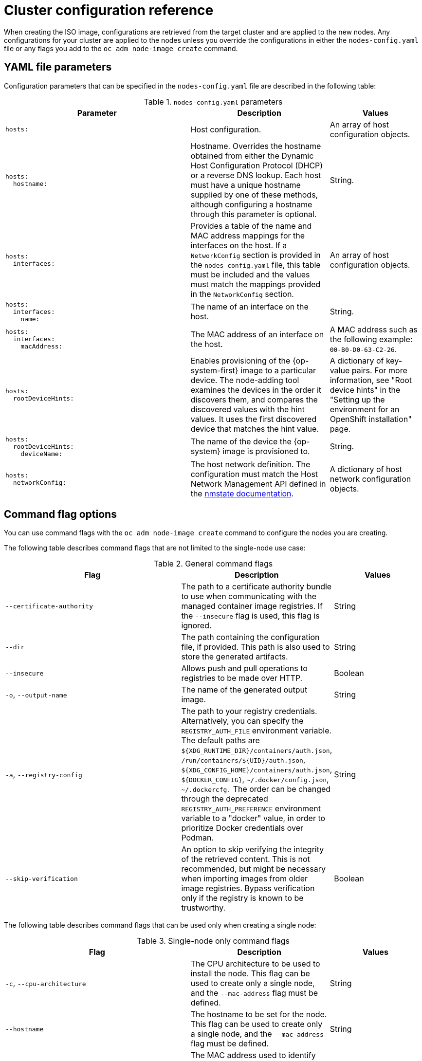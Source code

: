 // Module included in the following assemblies:
//
// *nodes/nodes/nodes-nodes-adding-node-iso.adoc

:_mod-docs-content-type: REFERENCE
[id="adding-node-iso-configs_{context}"]
= Cluster configuration reference

When creating the ISO image, configurations are retrieved from the target cluster and are applied to the new nodes.
Any configurations for your cluster are applied to the nodes unless you override the configurations in either the `nodes-config.yaml` file or any flags you add to the `oc adm node-image create` command.

[id="adding-node-iso-yaml-config_{context}"]
== YAML file parameters

Configuration parameters that can be specified in the `nodes-config.yaml` file are described in the following table:

.`nodes-config.yaml` parameters
[cols=".^4l,.^3,.^2",options="header"]
|====
|Parameter|Description|Values

|hosts:
|Host configuration.
|An array of host configuration objects.

|hosts:
  hostname:
|Hostname.
Overrides the hostname obtained from either the Dynamic Host Configuration Protocol (DHCP) or a reverse DNS lookup.
Each host must have a unique hostname supplied by one of these methods, although configuring a hostname through this parameter is optional.
|String.

|hosts:
  interfaces:
|Provides a table of the name and MAC address mappings for the interfaces on the host.
If a `NetworkConfig` section is provided in the `nodes-config.yaml` file, this table must be included and the values must match the mappings provided in the `NetworkConfig` section.
|An array of host configuration objects.

|hosts:
  interfaces:
    name:
|The name of an interface on the host.
|String.

|hosts:
  interfaces:
    macAddress:
|The MAC address of an interface on the host.
|A MAC address such as the following example: `00-B0-D0-63-C2-26`.

|hosts:
  rootDeviceHints:
|Enables provisioning of the {op-system-first} image to a particular device.
The node-adding tool examines the devices in the order it discovers them, and compares the discovered values with the hint values.
It uses the first discovered device that matches the hint value.
|A dictionary of key-value pairs.
For more information, see "Root device hints" in the "Setting up the environment for an OpenShift installation" page.

|hosts:
  rootDeviceHints:
    deviceName:
|The name of the device the {op-system} image is provisioned to.
|String.

|hosts:
  networkConfig:
|The host network definition.
The configuration must match the Host Network Management API defined in the link:https://nmstate.io/[nmstate documentation].
|A dictionary of host network configuration objects.

|====


[id="adding-node-iso-flags-config_{context}"]
== Command flag options

You can use command flags with the `oc adm node-image create` command to configure the nodes you are creating.

The following table describes command flags that are not limited to the single-node use case:

.General command flags
[cols=".^4,.^3,.^2",options="header"]
|====
|Flag|Description|Values

|`--certificate-authority`
|The path to a certificate authority bundle to use when communicating with the managed container image registries.
If the `--insecure` flag is used, this flag is ignored.
|String

|`--dir`
|The path containing the configuration file, if provided.
This path is also used to store the generated artifacts.
|String

|`--insecure`
|Allows push and pull operations to registries to be made over HTTP.
|Boolean

|`-o`, `--output-name`
|The name of the generated output image.
|String

|`-a`, `--registry-config`
|The path to your registry credentials.
Alternatively, you can specify the `REGISTRY_AUTH_FILE` environment variable.
The default paths are `${XDG_RUNTIME_DIR}/containers/auth.json`, `/run/containers/${UID}/auth.json`, `${XDG_CONFIG_HOME}/containers/auth.json`, `${DOCKER_CONFIG}`, `~/.docker/config.json`, `~/.dockercfg.`
The order can be changed through the deprecated `REGISTRY_AUTH_PREFERENCE` environment variable to a "docker" value, in order to prioritize Docker credentials over Podman.
|String

|`--skip-verification`
|An option to skip verifying the integrity of the retrieved content.
This is not recommended, but might be necessary when importing images from older image registries.
Bypass verification only if the registry is known to be trustworthy.
|Boolean

|====

The following table describes command flags that can be used only when creating a single node:

.Single-node only command flags
[cols=".^4,.^3,.^2",options="header"]
|====
|Flag|Description|Values

|`-c`, `--cpu-architecture`
|The CPU architecture to be used to install the node.
This flag can be used to create only a single node, and the `--mac-address` flag must be defined.
|String

|`--hostname`
|The hostname to be set for the node.
This flag can be used to create only a single node, and the `--mac-address` flag must be defined.
|String

|`-m`, `--mac-address`
|The MAC address used to identify the host to apply configurations to.
This flag can be used to create only a single node, and the `--mac-address` flag must be defined.
|String

|`--network-config-path`
|The path to a YAML file containing NMState configurations to be applied to the node.
This flag can be used to create only a single node, and the `--mac-address` flag must be defined.
|String

|`--root-device-hint`
|A hint for specifying the storage location for the image root filesystem. The accepted format is `<hint_name>:<value>`.
This flag can be used to create only a single node, and the `--mac-address` flag must be defined.
|String

|`-k`, `--ssh-key-path`
|The path to the SSH key used to access the node.
This flag can be used to create only a single node, and the `--mac-address` flag must be defined.
|String
|====

////
Content to be added here. If the nodes-config.yaml has similar configuration options to the agent-config.yaml, is there a chance that we can duplicate or reuse some of the configuration reference we have for the Agent Installer?

Here's the reference doc for agent-config.yaml: https://docs.openshift.com/container-platform/4.16/installing/installing_with_agent_based_installer/installation-config-parameters-agent.html#agent-configuration-parameters_installation-config-parameters-agent
////